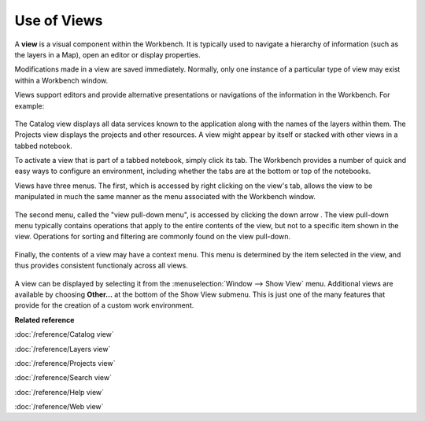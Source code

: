 Use of Views
------------

A **view** is a visual component within the Workbench. It is typically used to navigate a hierarchy
of information (such as the layers in a Map), open an editor or display properties.

Modifications made in a view are saved immediately. Normally, only one instance of a particular type
of view may exist within a Workbench window.

Views support editors and provide alternative presentations or navigations of the information in the
Workbench. For example:

 |image0|

The Catalog view displays all data services known to the application along with the names of the
layers within them. The Projects view displays the projects and other resources. A view might appear
by itself or stacked with other views in a tabbed notebook.

To activate a view that is part of a tabbed notebook, simply click its tab. The Workbench provides a
number of quick and easy ways to configure an environment, including whether the tabs are at the
bottom or top of the notebooks.

Views have three menus. The first, which is accessed by right clicking on the view's tab, allows the
view to be manipulated in much the same manner as the menu associated with the Workbench window.

 |image1|

The second menu, called the "view pull-down menu", is accessed by clicking the down arrow . The view
pull-down menu typically contains operations that apply to the entire contents of the view, but not
to a specific item shown in the view. Operations for sorting and filtering are commonly found on the
view pull-down.

 |image2|

Finally, the contents of a view may have a context menu. This menu is determined by the item
selected in the view, and thus provides consistent functionaly across all views.

 |image3|

A view can be displayed by selecting it from the :menuselection:`Window --> Show View` menu. Additional views are
available by choosing **Other...** at the bottom of the Show View submenu. This is just one of the
many features that provide for the creation of a custom work environment.

**Related reference**

:doc:`/reference/Catalog view`

:doc:`/reference/Layers view`

:doc:`/reference/Projects view`

:doc:`/reference/Search view`

:doc:`/reference/Help view`

:doc:`/reference/Web view`


.. |image0| image:: /images/use_of_views/catalog.gif
.. |image1| image:: /images/use_of_views/catalogtab.gif
.. |image2| image:: /images/use_of_views/catalogmenu.gif
.. |image3| image:: /images/use_of_views/catalogcontext.gif
